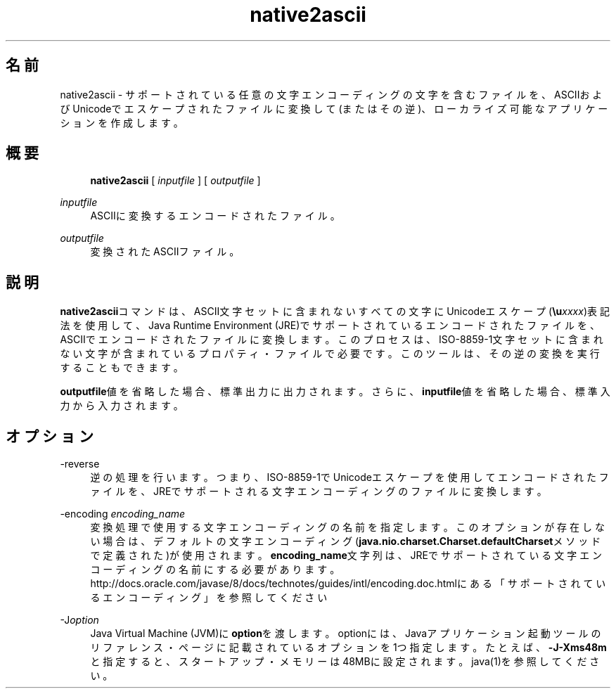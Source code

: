 '\" t
.\" Copyright (c) 1997, 2014, Oracle and/or its affiliates. All rights reserved.
.\" ORACLE PROPRIETARY/CONFIDENTIAL. Use is subject to license terms.
.\"
.\"
.\"
.\"
.\"
.\"
.\"
.\"
.\"
.\"
.\"
.\"
.\"
.\"
.\"
.\"
.\"
.\"
.\"
.\" Title: native2ascii
.\" Language: Japanese
.\" Date: 2013年11月21日
.\" SectDesc: 国際化ツール
.\" Software: JDK 8
.\" Arch: 汎用
.\" Part Number: E58103-01
.\" Doc ID: JSSON
.\"
.if n .pl 99999
.TH "native2ascii" "1" "2013年11月21日" "JDK 8" "国際化ツール"
.\" -----------------------------------------------------------------
.\" * Define some portability stuff
.\" -----------------------------------------------------------------
.\" ~~~~~~~~~~~~~~~~~~~~~~~~~~~~~~~~~~~~~~~~~~~~~~~~~~~~~~~~~~~~~~~~~
.\" http://bugs.debian.org/507673
.\" http://lists.gnu.org/archive/html/groff/2009-02/msg00013.html
.\" ~~~~~~~~~~~~~~~~~~~~~~~~~~~~~~~~~~~~~~~~~~~~~~~~~~~~~~~~~~~~~~~~~
.ie \n(.g .ds Aq \(aq
.el       .ds Aq '
.\" -----------------------------------------------------------------
.\" * set default formatting
.\" -----------------------------------------------------------------
.\" disable hyphenation
.nh
.\" disable justification (adjust text to left margin only)
.ad l
.\" -----------------------------------------------------------------
.\" * MAIN CONTENT STARTS HERE *
.\" -----------------------------------------------------------------
.SH "名前"
native2ascii \- サポートされている任意の文字エンコーディングの文字を含むファイルを、ASCIIおよびUnicodeでエスケープされたファイルに変換して(またはその逆)、ローカライズ可能なアプリケーションを作成します。
.SH "概要"
.sp
.if n \{\
.RS 4
.\}
.nf
\fBnative2ascii\fR [ \fIinputfile\fR ] [ \fIoutputfile\fR ]
.fi
.if n \{\
.RE
.\}
.PP
\fIinputfile\fR
.RS 4
ASCIIに変換するエンコードされたファイル。
.RE
.PP
\fIoutputfile\fR
.RS 4
変換されたASCIIファイル。
.RE
.SH "説明"
.PP
\fBnative2ascii\fRコマンドは、ASCII文字セットに含まれないすべての文字にUnicodeエスケープ(\fB\eu\fR\fIxxxx\fR)表記法を使用して、Java Runtime Environment (JRE)でサポートされているエンコードされたファイルを、ASCIIでエンコードされたファイルに変換します。このプロセスは、ISO\-8859\-1文字セットに含まれない文字が含まれているプロパティ・ファイルで必要です。このツールは、その逆の変換を実行することもできます。
.PP
\fBoutputfile\fR値を省略した場合、標準出力に出力されます。さらに、\fBinputfile\fR値を省略した場合、標準入力から入力されます。
.SH "オプション"
.PP
\-reverse
.RS 4
逆の処理を行います。つまり、ISO\-8859\-1でUnicodeエスケープを使用してエンコードされたファイルを、JREでサポートされる文字エンコーディングのファイルに変換します。
.RE
.PP
\-encoding \fIencoding_name\fR
.RS 4
変換処理で使用する文字エンコーディングの名前を指定します。このオプションが存在しない場合は、デフォルトの文字エンコーディング(\fBjava\&.nio\&.charset\&.Charset\&.defaultCharset\fRメソッドで定義された)が使用されます。\fBencoding_name\fR文字列は、JREでサポートされている文字エンコーディングの名前にする必要があります。http://docs\&.oracle\&.com/javase/8/docs/technotes/guides/intl/encoding\&.doc\&.htmlにある
「サポートされているエンコーディング」を参照してください
.RE
.PP
\-J\fIoption\fR
.RS 4
Java Virtual Machine (JVM)に\fBoption\fRを渡します。optionには、Javaアプリケーション起動ツールのリファレンス・ページに記載されているオプションを1つ指定します。たとえば、\fB\-J\-Xms48m\fRと指定すると、スタートアップ・メモリーは48MBに設定されます。java(1)を参照してください。
.RE
.br
'pl 8.5i
'bp
